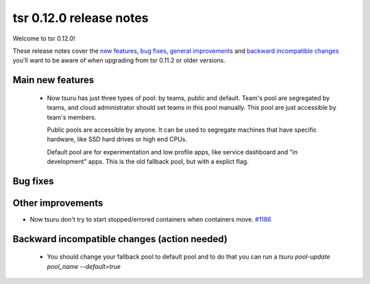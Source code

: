 .. Copyright 2015 tsuru authors. All rights reserved.
   Use of this source code is governed by a BSD-style
   license that can be found in the LICENSE file.

========================
tsr 0.12.0 release notes
========================

Welcome to tsr 0.12.0!

These release notes cover the `new features`_, `bug fixes`_, `general
improvements`_ and `backward incompatible changes`_ you'll want to be aware of
when upgrading from tsr 0.11.2 or older versions.

.. _`new features`: `Main new features`_
.. _`general improvements`: `Other improvements`_
.. _`backward incompatible changes`: `Backward incompatible changes (action needed)`_

Main new features
=================

    * Now tsuru has just three types of pool: by teams, public and default.
      Team's pool are segregated by teams, and cloud administrator should set
      teams in this pool manually. This pool are just accessible by team's
      members.

      Public pools are accessible by anyone. It can be used to segregate
      machines that have specific hardware, like SSD hard drives or high end
      CPUs.
 
      Default pool are for experimentation and low profile apps,
      like service dashboard and "in development" apps.
      This is the old fallback pool, but with a explict flag.


Bug fixes
=========


Other improvements
==================

* Now tsuru don't try to start stopped/errored containers when containers move. `#1186
  <https://github.com/tsuru/tsuru/issues/1186>`_

Backward incompatible changes (action needed)
=============================================
    * You should change your fallback pool to default pool and to do that you
      can run a `tsuru pool-update pool_name --default=true`


